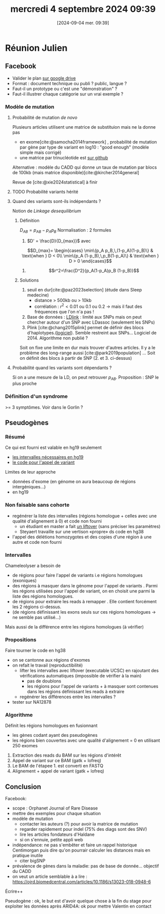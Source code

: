 :PROPERTIES:
:CUSTOM_ID: h:b015b977-c410-455e-8b24-1557163b531b
:END:
#+title:      mercredi  4 septembre 2024 09:39
#+date:       [2024-09-04 mer. 09:39]
#+filetags:   :journal:
#+identifier: 20240904T093904
#+bibliography: ../../biblio/auragen.bib
# #+LATEX_CLASS_OPTIONS: [twocolumn]
#+LATEX_CLASS: scrartcl
#+options: toc:nil
#+LaTeX_HEADER: \hypersetup{colorlinks = true, urlcolor = DodgerBlue4, linkcolor = black}
#+LaTeX_HEADER: \usepackage[x11names]{xcolor}
* Réunion Julien
** Facebook
- Valider le plan [[https://docs.google.com/document/d/1d-4VwSsthX4TFR3_0giiBGux0lyYYcJf-2c3heuSbg0/edit?usp=sharing][sur google drive]]
- Format : document technique ou publi ? public, langue ?
- Faut-il un prototype ou c'est une "démonstration" ?
- Faut-il illustrer chaque catégorie sur un vrai exemple ?
*** Modèle de mutation
**** Probabilité de mutation /de novo/
Plusieurs articles utilisent une matrice de substituion mais ne la donne pas
- en exome[cite:@samocha2014framework] , probabilité de mutation par gène par type de variant en log10 : "good enough" (modèle simple mais corrigé)
- une matrice par trinucléotide est [[https://github.com/TNTurnerLab/fitDNM/blob/main/input_data/mutation_rate_by_trinucleotide_matrix.txt][sur github]]
Alternative : modèle du CADD qui donne un taux de mutation par blocs de 100kb (mais matrice disponible)[cite:@kircher2014general]

Revue de [cite:@xie2024statistical] à finir
**** TODO Probabilité variants hérité
**** Quand des variants sont-ils indépendants ?
Notion de /Linkage desequilibrium/
***** Définition
$D_{AB} = p_{AB} - p_A p_B$
Normalisation : 2 formules
1. $D' = \frac{D}{D_{max}}$ avec
$$D_{max}= \begin{cases}
\min\{p_A p_B,\,(1-p_A)(1-p_B)\} & \text{when } D < 0\\
\min\{p_A (1-p_B),\,p_B(1-p_A)\} & \text{when } D > 0
\end{cases}$$
1. $$r^2=\frac{D^2}{p_A(1-p_A)p_B (1-p_B)}$$

***** Solutions
1. seuil en dur[cite:@paz2023selection] (étude dans Sleep medecine)
   - distance > 500kb ou > 10kb
   - corrélation : $r^2 < 0.01$ ou $0.1$ ou $0.2$ -> mais il faut des fréquences que l'on n'a pas !
2. Base de données : [[https://ldlink.nih.gov/?tab=home][LDlink]] : limité aux SNPs mais on peut chercher autour d'un SNP avec LDassoc (seulement les SNPs)
3. Plink [cite:@chang2015plink] permet de définir des blocs d'haplotypes.([[https://www.cog-genomics.org/plink/][logiciel]]). Semble restreint aux SNPs... Logiciel de 2014. Algorithme non publié ?

Soit on fixe une limite en dur mais trouver d'autres articles.
Il y a le problème des long-range aussi [cite:@park2019population] ...
Soit on définit des blocs à partir de SNP (2. et 3. ci-dessus)
**** Probabilité quand les variants sont dépendants ?
Si on a une mesure de la LD, on peut retrouver $p_{AB}$.
Proposition : SNP le plus proche
*** Définition d'un syndrome
>= 3 symptômes. Voir dans le Gorlin ?
** Pseudogènes
*** Résumé
Ce qui est fourni est valable en hg19 seulement
- [[https://github.com/Genome-Bioinformatics-RadboudUMC/ChameleolyserBEDs][les intervalles nécessaires en hg19]]
- [[https://github.com/Genome-Bioinformatics-RadboudUMC/Chameleolyser][le code pour l'appel de variant]]
Limites de leur approche
- données d'exome (en génome on aura beaucoup de régions intergéniques...)
- en hg19
*** Non faisable sans cohorte
- regénérer la liste des intervalles (régions homologue + celles avec une qualité d'alignement à 0) et code non fourni
  - un étudiant en master a fait  [[https://github.com/Ale6prog/Homologous_hg38][un liftover]] (sans préciser les paramètres)
  - Steyaert travaille sur une vertison «propre» ds code en hg38
- l'appel des délétions homozygotes et des copies d'une région à une autre et code non fourni
*** Intervalles
Chameleolyser a besoin de
- de régions pour faire l'appel de variants  i.e régions homologues (exoniques)
- des régions à masquer dans le génome pour l'appel de variants . Parmi les régions utilisées pour l'appel de variant, on en choisit une parmi la liste des régions homologues.
- de régions pour extraire les reads à remapper . Elle contient forcément les 2 régions ci-dessus.
- (de régions définissant les exons seuls sur ces régions homologues  -> ne semble pas utilisé...)
Mais aussi de la différence entre les régions homologues (à vérifier)
*** Propositions
Faire tourner le code en hg38
- on se cantonne aux régions d'exomes
- on refait le travail (reproductibilité)
  - lifter les intervalles avec liftover (executable UCSC) en rajoutant des vérifications automatiques (impossible de vérifier à la main)
    - pas de doublons
    - les régions pour l'appel de variants + à masquer sont contenues dans les régions définissant les reads à extraire
  - regénérer les différences entre les intervalles ?
- tester sur NA12878
*** Algorithme
Définit les régions homologues en fusionnant
- les gènes codant ayant des pseudogènes
- les régions bien couvertes avec une qualité d'alignement = 0 en utilisant 250 exomes
1. Extraction des reads du BAM sur les régions d'intérêt
2. Appel de variant sur ce BAM (gatk + lofreq)
3. Le BAM de l'étapee 1. est converti en FASTQ
4. Alignement + appel de variant (gatk + lofreq)

** ARID4 :noexport:
** Congés :noexport:
** Post-internat :noexport:
** Conclusion
Facebook:
- scope : Orphanet Journal of Rare Disease
- mettre des exemples pour chaque situation
- modèle de mutation
  - contacter les auteurs (?) pour avoir la matrice de mutation
  - regarder rapidement pour indel (75% des diags sont des SNV)
  - lire les articles fondateurs d'Haldane
  - si on s'ennuie, petite appli web
- indépendance: ne pas s'embêter et faire un rappel historique Centimorgan puis dire qu'on pourrair calculer les distances mais en pratique inutile
  - citer bigSNP
- prévalence de gènes dans la maladie: pas de base de donnée... objectif du CADD
- on veut un article semblable à a lire : https://ojrd.biomedcentral.com/articles/10.1186/s13023-018-0948-6
Écrire++

Pseudogène : ok, le but est d'avoir quelque chose à la fin du stage pour exploiter les données après
ARID4A: ok pour mettre Valentin en contact
